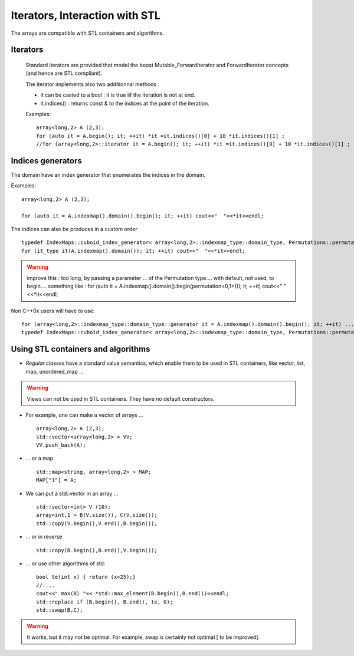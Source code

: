.. highlight:: c

Iterators, Interaction with STL 
##################################################################

The arrays are compatible with STL containers and algorithms.

Iterators
================

 Standard iterators are provided that model the boost Mutable_ForwardIterator and ForwardIterator concepts
 (and hence are STL compliant).

 The iterator implements also two additionnal methods :

 * it can be casted to a bool : it is true iif the iteration is not at end.
 * it.indices() : returns const & to the indices at the point of the iteration.

 Examples:: 

  array<long,2> A (2,3);
  for (auto it = A.begin(); it; ++it) *it =it.indices()[0] + 10 *it.indices()[1] ;
  //for (array<long,2>::iterator it = A.begin(); it; ++it) *it =it.indices()[0] + 10 *it.indices()[1] ;

Indices generators 
================================

The domain have an index generator that enumerates the indices in the domain.

Examples::

  array<long,2> A (2,3);

  for (auto it = A.indexmap().domain().begin(); it; ++it) cout<<"  "<<*it<<endl;

The indices can also be produces in a custom order ::

   typedef IndexMaps::cuboid_index_generator< array<long,2>::indexmap_type::domain_type, Permutations::permutation<0,1> > it_type;
   for (it_type it(A.indexmap().domain()); it; ++it) cout<<"  "<<*it<<endl;

.. warning::
  improve this : too long, by passing a parameter ... of the Permutation type.... with default, not used, to begin....
  something like : 
  for (auto it = A.indexmap().domain().begin(permutation<0,1>()); it; ++it) cout<<"  "<<*it<<endl;



Non C++0x users will have to use::

  for (array<long,2>::indexmap_type::domain_type::generator it = A.indexmap().domain().begin(); it; ++it) ....
  typedef IndexMaps::cuboid_index_generator< array<long,2>::indexmap_type::domain_type, Permutations::permutation<0,1> > it_type;


Using STL containers and algorithms
===================================================================

* `Regular classes` have a standard value semantics, which enable them 
  to be used in STL containers, like vector, list, map, unordered_map  ...

.. warning::
   Views can not be used in STL containers. They have no default constructors.

* For example, one can make a vector of arrays ... ::

   array<long,2> A (2,3);
   std::vector<array<long,2> > VV; 
   VV.push_back(A);

* ... or a map ::

    std::map<string, array<long,2> > MAP; 
    MAP["1"] = A;

*  We can put a std::vector in an array ... ::
  
    std::vector<int> V (10);
    array<int,1 > B(V.size()), C(V.size());
    std::copy(V.begin(),V.end(),B.begin());

* ... or in reverse ::
     
    std::copy(B.begin(),B.end(),V.begin()); 

* ... or use other algorithms of std::
       
    bool te(int x) { return (x<25);}
    //....
    cout<<" max(B) "<< *std::max_element(B.begin(),B.end())<<endl;
    std::replace_if (B.begin(), B.end(), te, 0);
    std::swap(B,C);


.. warning::

   It works, but it may not be optimal. For example, swap is certainly not optimal [ to be improved].



